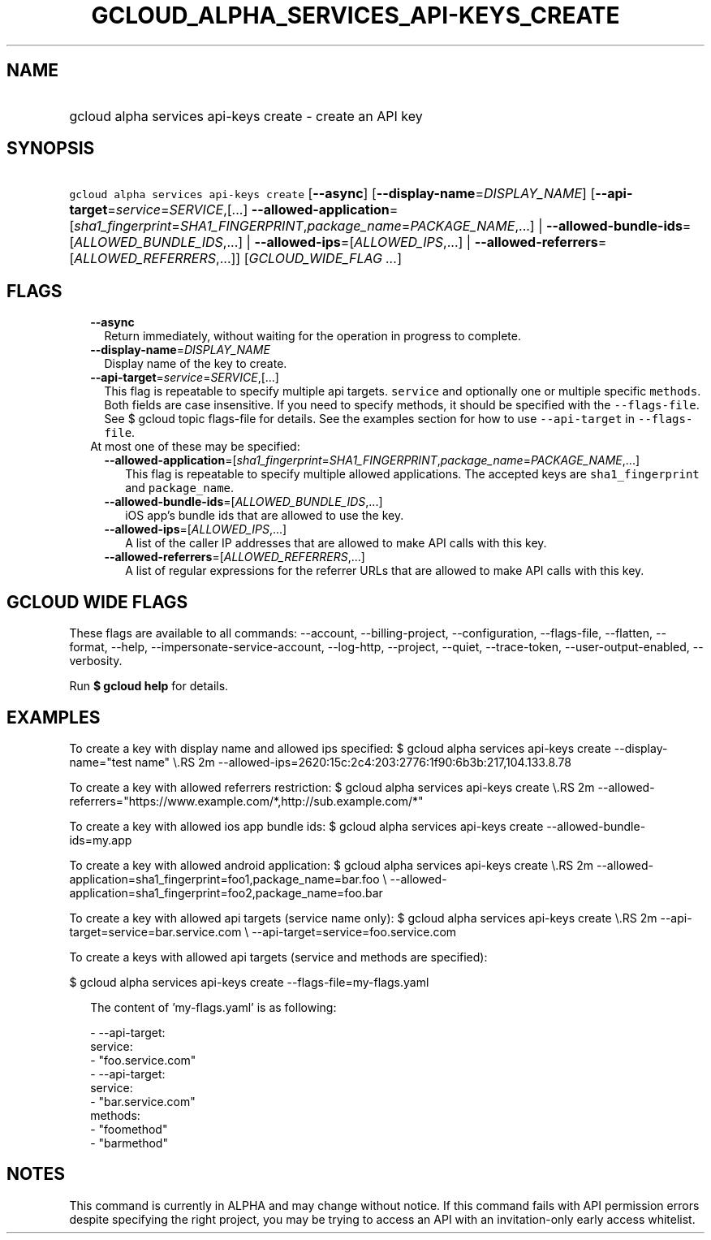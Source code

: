 
.TH "GCLOUD_ALPHA_SERVICES_API\-KEYS_CREATE" 1



.SH "NAME"
.HP
gcloud alpha services api\-keys create \- create an API key



.SH "SYNOPSIS"
.HP
\f5gcloud alpha services api\-keys create\fR [\fB\-\-async\fR] [\fB\-\-display\-name\fR=\fIDISPLAY_NAME\fR] [\fB\-\-api\-target\fR=\fIservice\fR=\fISERVICE\fR,[...]\ \fB\-\-allowed\-application\fR=[\fIsha1_fingerprint\fR=\fISHA1_FINGERPRINT\fR,\fIpackage_name\fR=\fIPACKAGE_NAME\fR,...]\ |\ \fB\-\-allowed\-bundle\-ids\fR=[\fIALLOWED_BUNDLE_IDS\fR,...]\ |\ \fB\-\-allowed\-ips\fR=[\fIALLOWED_IPS\fR,...]\ |\ \fB\-\-allowed\-referrers\fR=[\fIALLOWED_REFERRERS\fR,...]] [\fIGCLOUD_WIDE_FLAG\ ...\fR]



.SH "FLAGS"

.RS 2m
.TP 2m
\fB\-\-async\fR
Return immediately, without waiting for the operation in progress to complete.

.TP 2m
\fB\-\-display\-name\fR=\fIDISPLAY_NAME\fR
Display name of the key to create.

.TP 2m
\fB\-\-api\-target\fR=\fIservice\fR=\fISERVICE\fR,[...]
This flag is repeatable to specify multiple api targets. \f5service\fR and
optionally one or multiple specific \f5methods\fR. Both fields are case
insensitive. If you need to specify methods, it should be specified with the
\f5\-\-flags\-file\fR. See $ gcloud topic flags\-file for details. See the
examples section for how to use \f5\-\-api\-target\fR in \f5\-\-flags\-file\fR.

.TP 2m

At most one of these may be specified:

.RS 2m
.TP 2m
\fB\-\-allowed\-application\fR=[\fIsha1_fingerprint\fR=\fISHA1_FINGERPRINT\fR,\fIpackage_name\fR=\fIPACKAGE_NAME\fR,...]
This flag is repeatable to specify multiple allowed applications. The accepted
keys are \f5sha1_fingerprint\fR and \f5package_name\fR.

.TP 2m
\fB\-\-allowed\-bundle\-ids\fR=[\fIALLOWED_BUNDLE_IDS\fR,...]
iOS app's bundle ids that are allowed to use the key.

.TP 2m
\fB\-\-allowed\-ips\fR=[\fIALLOWED_IPS\fR,...]
A list of the caller IP addresses that are allowed to make API calls with this
key.

.TP 2m
\fB\-\-allowed\-referrers\fR=[\fIALLOWED_REFERRERS\fR,...]
A list of regular expressions for the referrer URLs that are allowed to make API
calls with this key.


.RE
.RE
.sp

.SH "GCLOUD WIDE FLAGS"

These flags are available to all commands: \-\-account, \-\-billing\-project,
\-\-configuration, \-\-flags\-file, \-\-flatten, \-\-format, \-\-help,
\-\-impersonate\-service\-account, \-\-log\-http, \-\-project, \-\-quiet,
\-\-trace\-token, \-\-user\-output\-enabled, \-\-verbosity.

Run \fB$ gcloud help\fR for details.



.SH "EXAMPLES"

To create a key with display name and allowed ips specified: $ gcloud alpha
services api\-keys create \-\-display\-name="test name" \e.RS 2m
\-\-allowed\-ips=2620:15c:2c4:203:2776:1f90:6b3b:217,104.133.8.78

.RE

To create a key with allowed referrers restriction: $ gcloud alpha services
api\-keys create \e.RS 2m
\-\-allowed\-referrers="https://www.example.com/*,http://sub.example.com/*"

.RE

To create a key with allowed ios app bundle ids: $ gcloud alpha services
api\-keys create \-\-allowed\-bundle\-ids=my.app

To create a key with allowed android application: $ gcloud alpha services
api\-keys create \e.RS 2m
\-\-allowed\-application=sha1_fingerprint=foo1,package_name=bar.foo \e
\-\-allowed\-application=sha1_fingerprint=foo2,package_name=foo.bar

.RE

To create a key with allowed api targets (service name only): $ gcloud alpha
services api\-keys create \e.RS 2m
\-\-api\-target=service=bar.service.com \e
\-\-api\-target=service=foo.service.com

.RE

To create a keys with allowed api targets (service and methods are specified):

$ gcloud alpha services api\-keys create \-\-flags\-file=my\-flags.yaml

.RS 2m
The content of 'my\-flags.yaml' is as following:
.RE

.RS 2m
  \- \-\-api\-target:
      service:
        \- "foo.service.com"
  \- \-\-api\-target:
      service:
        \- "bar.service.com"
      methods:
        \- "foomethod"
        \- "barmethod"
.RE



.SH "NOTES"

This command is currently in ALPHA and may change without notice. If this
command fails with API permission errors despite specifying the right project,
you may be trying to access an API with an invitation\-only early access
whitelist.


